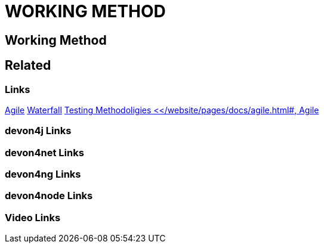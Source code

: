 = WORKING METHOD

[.directory]
== Working Method

[.links-to-files]
== Related

[.common-links]
=== Links
<</website/pages/docs/agile.html#, Agile>>
<</website/pages/docs/waterfall.html#, Waterfall>>
<</website/pages/docs/testing-methodologies.html#, Testing Methodoligies
<</website/pages/docs/agile.html#, Agile>>


[.devon4j-links]
=== devon4j Links

[.devon4net-links]
=== devon4net Links

[.devon4ng-links]
=== devon4ng Links

[.devon4node-links]
=== devon4node Links

[.videos-links]
=== Video Links

